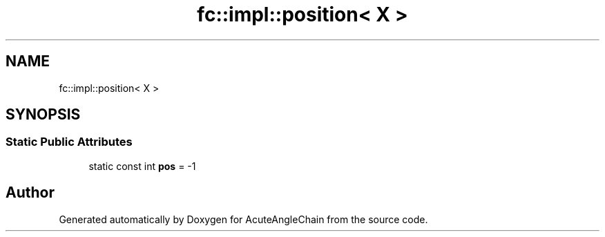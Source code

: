 .TH "fc::impl::position< X >" 3 "Sun Jun 3 2018" "AcuteAngleChain" \" -*- nroff -*-
.ad l
.nh
.SH NAME
fc::impl::position< X >
.SH SYNOPSIS
.br
.PP
.SS "Static Public Attributes"

.in +1c
.ti -1c
.RI "static const int \fBpos\fP = \-1"
.br
.in -1c

.SH "Author"
.PP 
Generated automatically by Doxygen for AcuteAngleChain from the source code\&.
